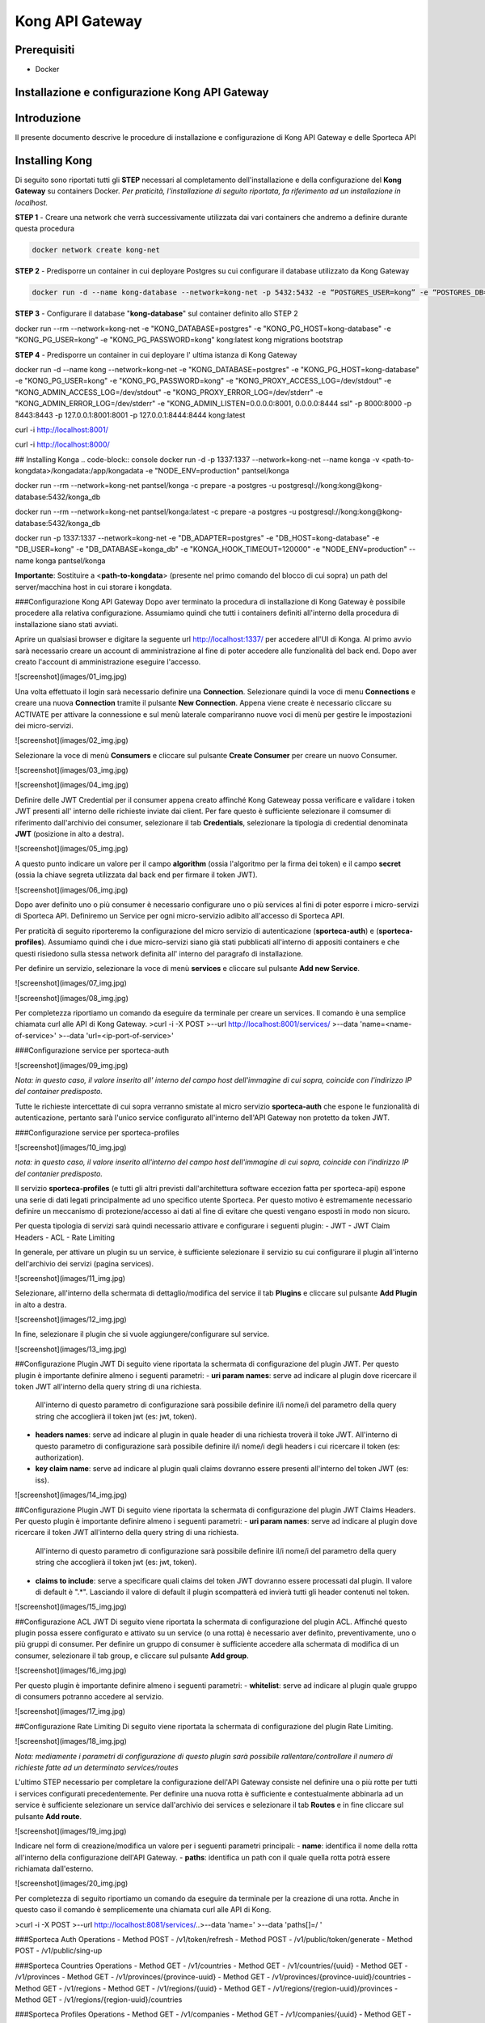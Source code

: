 Kong API Gateway 
================

Prerequisiti
------------

- Docker

Installazione e configurazione Kong API Gateway
-----------------------------------------------

.. _introduzione

Introduzione
------------

Il presente documento descrive le procedure di installazione e configurazione di Kong API Gateway e delle Sporteca API

.. _installazione kong

Installing Kong
---------------

Di seguito sono riportati tutti gli **STEP** necessari al completamento dell'installazione e della configurazione del **Kong Gateway** su containers Docker.
*Per praticità, l'installazione di seguito riportata, fa riferimento ad un installazione in localhost.*

**STEP 1** - Creare una network che verrà successivamente utilizzata dai vari containers che andremo a definire durante questa procedura

.. code-block:: console

  docker network create kong-net

**STEP 2** - Predisporre un container in cui deployare Postgres su cui configurare il database utilizzato da Kong Gateway

.. code-block:: console

  docker run -d --name kong-database --network=kong-net -p 5432:5432 -e “POSTGRES_USER=kong” -e “POSTGRES_DB=kong” -e "POSTGRES_PASSWORD=kong" postgres:9.6

**STEP 3** - Configurare il database "**kong-database**" sul container definito allo STEP 2

.. code-block:: console

docker run --rm --network=kong-net -e "KONG_DATABASE=postgres" -e "KONG_PG_HOST=kong-database" -e "KONG_PG_USER=kong" -e "KONG_PG_PASSWORD=kong" kong:latest kong migrations bootstrap

**STEP 4** - Predisporre un container in cui deployare l' ultima istanza di Kong Gateway

.. code-block:: console
docker run -d --name kong --network=kong-net -e "KONG_DATABASE=postgres" -e "KONG_PG_HOST=kong-database" -e "KONG_PG_USER=kong" -e "KONG_PG_PASSWORD=kong" -e "KONG_PROXY_ACCESS_LOG=/dev/stdout" -e "KONG_ADMIN_ACCESS_LOG=/dev/stdout" -e "KONG_PROXY_ERROR_LOG=/dev/stderr" -e "KONG_ADMIN_ERROR_LOG=/dev/stderr" -e "KONG_ADMIN_LISTEN=0.0.0.0:8001, 0.0.0.0:8444 ssl" -p 8000:8000 -p 8443:8443 -p 127.0.0.1:8001:8001 -p 127.0.0.1:8444:8444 kong:latest

.. code-block:: console
curl -i http://localhost:8001/

.. code-block:: console
curl -i http://localhost:8000/

## Installing Konga
.. code-block:: console
docker run -d -p 1337:1337 --network=kong-net --name konga -v <path-to-kongdata>/kongadata:/app/kongadata -e "NODE_ENV=production" pantsel/konga

.. code-block:: console
docker run --rm --network=kong-net pantsel/konga -c prepare -a postgres -u postgresql://kong:kong@kong-database:5432/konga_db

.. code-block:: console
docker run --rm --network=kong-net pantsel/konga:latest -c prepare -a postgres -u postgresql://kong:kong@kong-database:5432/konga_db

.. code-block:: console
docker run -p 1337:1337 --network=kong-net -e "DB_ADAPTER=postgres" -e "DB_HOST=kong-database" -e "DB_USER=kong" -e "DB_DATABASE=konga_db" -e "KONGA_HOOK_TIMEOUT=120000" -e "NODE_ENV=production" --name konga pantsel/konga

**Importante**: Sostituire a <**path-to-kongdata**> (presente nel primo comando del blocco di cui sopra) un path del server/macchina host in cui storare i kongdata.

###Configurazione Kong API Gateway
Dopo aver terminato la procedura di installazione di Kong Gateway è possibile procedere alla relativa configurazione. Assumiamo quindi che tutti 
i containers definiti all'interno della procedura di installazione siano stati avviati.

Aprire un qualsiasi browser e digitare la seguente url http://localhost:1337/ per accedere all'UI di Konga. Al primo avvio sarà necessario creare un account
di amministrazione al fine di poter accedere alle funzionalità del back end. Dopo aver creato l'account di amministrazione eseguire l'accesso.

![screenshot](images/01_img.jpg)

Una volta effettuato il login sarà necessario definire una **Connection**. Selezionare quindi la voce di menu **Connections** e creare una nuova
**Connection** tramite il pulsante **New Connection**. Appena viene create è necessario cliccare su ACTIVATE per attivare la connessione e sul menù
laterale compariranno nuove voci di menù per gestire le impostazioni dei micro-servizi.

![screenshot](images/02_img.jpg)

Selezionare la voce di menù **Consumers** e cliccare sul pulsante **Create Consumer** per creare un nuovo Consumer.

![screenshot](images/03_img.jpg)

![screenshot](images/04_img.jpg)

Definire delle JWT Credential per il consumer appena creato affinché Kong Gateweay possa verificare e validare i token JWT presenti all' interno delle
richieste inviate dai client. Per fare questo è sufficiente selezionare il comsumer di riferimento dall'archivio dei consumer, selezionare il tab
**Credentials**, selezionare la tipologia di credential denominata **JWT** (posizione in alto a destra).

![screenshot](images/05_img.jpg)

A questo punto indicare un valore per il campo **algorithm** (ossia l'algoritmo per la firma dei token) e il campo **secret** (ossia la chiave segreta utilizzata
dal back end per firmare il token JWT).

![screenshot](images/06_img.jpg)

Dopo aver definito uno o più consumer è necessario configurare uno o più services al fini di poter esporre i micro-servizi di Sporteca API. 
Definiremo un Service per ogni micro-servizio adibito all'accesso di Sporteca API.

Per praticità di seguito riporteremo la configurazione del micro servizio di autenticazione (**sporteca-auth**) e (**sporteca-profiles**). Assumiamo quindi che i due 
micro-servizi siano già stati pubblicati all'interno di appositi containers e che questi risiedono sulla stessa network definita all' interno
del paragrafo di installazione.

Per definire un servizio, selezionare la voce di menù **services** e cliccare sul pulsante **Add new Service**.

![screenshot](images/07_img.jpg)

![screenshot](images/08_img.jpg)

Per completezza riportiamo un comando da eseguire da terminale per creare un services. Il comando è una semplice chiamata curl alle API di Kong Gateway.
>curl -i -X POST \
>--url http://localhost:8001/services/ \
>--data 'name=<name-of-service>' \
>--data 'url=<ip-port-of-service>'

###Configurazione service per sporteca-auth

![screenshot](images/09_img.jpg)

*Nota: in questo caso, il valore inserito all' interno del campo host dell'immagine di cui sopra, coincide con l'indirizzo IP del container predisposto.*

Tutte le richieste intercettate di cui sopra verranno smistate al micro servizio **sporteca-auth** che espone le funzionalità di autenticazione,
pertanto sarà l'unico service configurato all'interno dell'API Gateway non protetto da token JWT.

###Configurazione service per sporteca-profiles

![screenshot](images/10_img.jpg)

*nota: in questo caso, il valore inserito all'interno del campo host dell'immagine di cui sopra, coincide con l'indirizzo IP del contanier predisposto.*

Il servizio **sporteca-profiles** (e tutti gli altri previsti dall'architettura software eccezion fatta per sporteca-api) espone una serie di
dati legati principalmente ad uno specifico utente Sporteca. Per questo motivo è estremamente necessario definire un meccanismo di protezione/accesso
ai dati al fine di evitare che questi vengano esposti in modo non sicuro.

Per questa tipologia di servizi sarà quindi necessario attivare e configurare i seguenti plugin:
- JWT
- JWT Claim Headers
- ACL
- Rate Limiting

In generale, per attivare un plugin su un service, è sufficiente selezionare il servizio su cui configurare il plugin all'interno dell'archivio
dei servizi (pagina services).

![screenshot](images/11_img.jpg)

Selezionare, all'interno della schermata di dettaglio/modifica del service il tab **Plugins** e cliccare sul pulsante **Add Plugin** in alto a destra.

![screenshot](images/12_img.jpg)

In fine, selezionare il plugin che si vuole aggiungere/configurare sul service.

![screenshot](images/13_img.jpg)

##Configurazione Plugin JWT
Di seguito viene riportata la schermata di configurazione del plugin JWT. Per questo plugin è importante definire almeno i seguenti parametri:
- **uri param names**: serve ad indicare al plugin dove ricercare il token JWT all'interno della query string di una richiesta. 
  All'interno di questo parametro di configurazione sarà possibile definire il/i nome/i del parametro della query string che accoglierà
  il token jwt (es: jwt, token).
- **headers names**: serve ad indicare al plugin in quale header di una richiesta troverà il toke JWT. All'interno di questo parametro di
  configurazione sarà possibile definire il/i nome/i degli headers i cui ricercare il token (es: authorization).
- **key claim name**: serve ad indicare al plugin quali claims dovranno essere presenti all'interno del token JWT (es: iss).

![screenshot](images/14_img.jpg)

##Configurazione Plugin JWT
Di seguito viene riportata la schermata di configurazione del plugin JWT Claims Headers. Per questo plugin è importante definire almeno i seguenti parametri:
- **uri param names**: serve ad indicare al plugin dove ricercare il token JWT all'interno della query string di una richiesta. 
  All'interno di questo parametro di configurazione sarà possibile definire il/i nome/i del parametro della query string che accoglierà il
  token jwt (es: jwt, token).
- **claims to include**: serve a specificare quali claims del token JWT dovranno essere processati dal plugin. Il valore di default è ".*".
  Lasciando il valore di default il plugin scompatterà ed invierà tutti gli header contenuti nel token.
  
![screenshot](images/15_img.jpg)

##Configurazione ACL JWT
Di seguito viene riportata la schermata di configurazione del plugin ACL. Affinché questo plugin possa essere configurato e attivato
su un service (o una rotta) è necessario aver definito, preventivamente, uno o più gruppi di consumer. Per definire un gruppo di consumer
è sufficiente accedere alla schermata di modifica di un consumer, selezionare il tab group, e cliccare sul pulsante **Add group**.

![screenshot](images/16_img.jpg)

Per questo plugin è importante definire almeno i seguenti parametri:
- **whitelist**: serve ad indicare al plugin quale gruppo di consumers potranno accedere al servizio.

![screenshot](images/17_img.jpg)

##Configurazione Rate Limiting
Di seguito viene riportata la schermata di configurazione del plugin Rate Limiting.

![screenshot](images/18_img.jpg)

*Nota: mediamente i parametri di configurazione di questo plugin sarà possibile rallentare/controllare il numero di richieste fatte ad un determinato services/routes*

L'ultimo STEP necessario per completare la configurazione dell'API Gateway consiste nel definire una o più rotte per tutti i services configurati
precedentemente. Per definire una nuova rotta è sufficiente e contestualmente abbinarla ad un service è sufficiente selezionare un 
service dall'archivio dei services e selezionare il tab **Routes** e in fine cliccare sul pulsante **Add route**.

![screenshot](images/19_img.jpg)

Indicare nel form di creazione/modifica un valore per i seguenti parametri principali:
- **name**: identifica il nome della rotta all'interno della configurazione dell'API Gateway.
- **paths**: identifica un path con il quale quella rotta potrà essere richiamata dall'esterno.

![screenshot](images/20_img.jpg)

Per completezza di seguito riportiamo un comando da eseguire da terminale per la creazione di una rotta. Anche in questo caso il comando 
è semplicemente una chiamata curl alle API di Kong.

>curl -i -X POST \
>--url http://localhost:8081/services/..\
>--data 'name=' \
>--data 'paths[]=/ '

###Sporteca Auth Operations
- Method POST - /v1/token/refresh
- Method POST - /v1/public/token/generate
- Method POST - /v1/public/sing-up

###Sporteca Countries Operations
- Method GET - /v1/countries
- Method GET - /v1/countries/{uuid}
- Method GET - /v1/provinces
- Method GET - /v1/provinces/{province-uuid}
- Method GET - /v1/provinces/{province-uuid}/countries
- Method GET - /v1/regions
- Method GET - /v1/regions/{uuid}
- Method GET - /v1/regions/{region-uuid}/provinces
- Method GET - /v1/regions/{region-uuid}/countries

###Sporteca Profiles Operations
- Method GET - /v1/companies
- Method GET - /v1/companies/{uuid}
- Method GET - /v1/profiles
- Method GET - /v1/profiles/{uuid}
- Method GET - /v1/profiles/{uuid}/skills
- Method GET - /v1/profiles/{uuid}/addresses
- Method POST - /v1/profiles

###Sporteca Skills Operations
- Method GET - /v1/roles
- Method GET - /v1/roles/{uuid}
- Method GET - /v1/skills
- Method GET - /v1/skills/{uuid}
- Method GET - /v1/sports
- Method GET - /v1/sports/{uuid}
- Method GET - /v1/sports/{uuid}/skills
- Method GET - /v1/sports/{uuid}/roles

### KongaUI
* URL     : http://localhost:1337/
* username: < username>
* password: < password>

---
# Installazione ulteriori plugin

## JWT Claims Headers Plugin

1. accedere in ssh come root sul container 
  >docker excec -u root -it <container-name> /bin/bash 

2. scaricare (sul container) il plugin da https://github.com/wshirey/kong-plugin-jwt-claims-headers
  wget https://github.com/wshirey/kong-plugin-jwt-claims-headers/archive/master.zip

3. unzip del plugin scaricato al punto 2
  >unzip master.zip

4. Posizionarsi all'interno della directory unzippata e spostare il contenuto della cartella del plugin in  /usr/local/share/lua/5.1/kong/plugins/jwt-claims-headers
  >mv kong-plugin-jwt-claims-headers-master /usr/local/share/lua/5.1/kong/plugins/jwt-claims-headers
  >chown -R 1000.1000 jwt-claims-headers

5. Posizionarsi all'interno della directory /etc/kong/ e creare una copia del file kong.conf.default e rinominarlo in kong.konf
  >cd /etc/kong
  >cp kong.conf.default kong.conf

6. Editare il file kong.conf ed aggiungere all'inizio del file la seguente stringa: plugins = bundled,jwt-claims-headers
  >vi kong.conf
  >plugins = bundled,jwt-claims-headers
  >esc :x

7. Riavviare il container

---
# Dockerizziamo i servizi

## Sporteca Auth Api
**Nota**: posizionarsi all'interno della directory di progetto sporteca-auth-api

1. buildare l'immagine del micro-servizio
> docker build -t sporteca-auth-image .

2. eseguire l'immagine mediante un container
> docker run --name sporteca-auth-container --network=kong-net -p 8081:8080 sporteca-auth-image

3. Recuperare l'indirizzo IP del container necessario per la configurazione del service sull'API Gateway
> docker network inspect kong-net

4. Configurare un service sull'API Gateway che punti al microservizio sporteca-auth (mediante una chiamata alle API di Kong o tramite Konga UI)
> curl -i -X POST --url http://localhost:8001/services/ --data 'name=sporteca-auth-service-v1' --data 'url=http://172.19.0.6:8080/'

**Nota**: in **--data 'url=<provide-container-ip>'** deve essere inserito l'indirizzo IP del container di sporteca-auth-image.

5. Associare una route al service definito sull'API Gateway (mediante una chiamata alle API di Kong o tramite Konga UI).
> curl -i -X POST  --url http://localhost:8001/services/sporteca-auth-service-v1/routes --data 'name=sporteca-auth-route-v1' --data 'paths[]=/sporteca-auth'

6. Una volta completata la configurazione del service e della route sarà possibile interrogare il micro servizio attraverso l'API Gateway mediante le seguenti operation:
http://localhost:8000/sporteca-auth-v1/swagger-ui.html

## Sporteca Countries Api
**Nota**: posizionarsi all'interno della directory di progetto sporteca-countries-api

1. buildare l'immagine del micro-servizio
> docker build -t sporteca-countries-image .

2. eseguire l'immagine mediante un container
> docker run --name sporteca-countries-container --network=kong-net -p 8082:8080 sporteca-countries-image

3. Recuperare l'indirizzo IP del container necessario per la configurazione del service sull'API Gateway
> docker network inspect kong-net

4. Configurare un service sull'API Gateway che punti al microservizio sporteca-auth (mediante una chiamata alle API di Kong o tramite Konga UI)
> curl -i -X POST --url http://localhost:8001/services/ --data 'name=sporteca-countries-service-v1' --data 'url=http://172.19.0.6:8080/'

**Nota**: in **--data 'url=<provide-container-ip>'** deve essere inserito l'indirizzo IP del container di sporteca-countries-image.

5. Associare una route al service definito sull'API Gateway (mediante una chiamata alle API di Kong o tramite Konga UI).
> curl -i -X POST  --url http://localhost:8001/services/sporteca-countries-service-v1/routes --data 'name=sporteca-countries-route-v1' --data 'paths[]=/sporteca-countries'

6. Una volta completata la configurazione del service e della route sarà possibile interrogare il micro servizio attraverso l'API Gateway mediante le seguenti operation:
   http://localhost:8000/sporteca-countries/swagger-ui.html

## Sporteca Profile Api
**Nota**: posizionarsi all'interno della directory di progetto sporteca-profile-api

1. buildare l'immagine del micro-servizio
> docker build -t sporteca-profile-image .

2. deployare ed eseguire l'immagine su un container docker
> docker run --name sporteca-profile-container --network=kong-net -p 8083:8080 sporteca-profile-image

3. Recuperare l'indirizzo IP del container necessario per la configurazione del service sull'API Gateway
> docker network inspect kong-net

4. Configurare un service sull'API Gateway che punti al micro-servizio sporteca-profile (mediante una chiamata alle API di Kong o tramite Konga UI)
> curl -i -X POST --url http://localhost:8001/services/ --data 'name=sporteca-profile-service-v1' --data 'url=http://172.19.0.7:8080/'

**Nota**: in **--data 'url=<provide-container-ip>'** deve essere inserito l'indirizzo IP del container di sporteca-profile-image.

5. Associare una route al service definito sull'API Gateway (mediante una chiamata alle API di Kong o tramite Konga UI).
> curl -i -X POST  --url http://localhost:8001/services/sporteca-profile-service-v1/routes --data 'name=sporteca-profile-route-v1' --data 'paths[]=/sporteca-profile'

6. Una volta completata la configurazione del service e della route sarà possibile interrogare il micro servizio attraverso l'API Gateway mediante le seguenti operation:
   http://localhost:8000/sporteca-profile/swagger-ui.html

## Sporteca Skills Api
**Nota**: posizionarsi all'interno della directory di progetto sporteca-skills-api

1. buildare l'immagine del micro-servizio
> docker build -t sporteca-skills-image .

2. deployare ed eseguire l'immagine su un container docker
> docker run --name sporteca-skills-container --network=kong-net -p 8084:8080 sporteca-skills-image

3. Recuperare l'indirizzo IP del container necessario per la configurazione del service sull'API Gateway
> docker network inspect kong-net

4. Configurare un service sull'API Gateway che punti al micro-servizio sporteca-skills (mediante una chiamata alle API di Kong o tramite Konga UI)
> curl -i -X POST --url http://localhost:8001/services/ --data 'name=sporteca-skills-service-v1' --data 'url=http://172.19.0.8:8080/'

**Nota**: in **--data 'url=<provide-container-ip>'** deve essere inserito l'indirizzo IP del container di sporteca-skills-image.

5. Associare una route al service definito sull'API Gateway (mediante una chiamata alle API di Kong o tramite Konga UI).
> curl -i -X POST  --url http://localhost:8001/services/sporteca-skills-service-v1/routes --data 'name=sporteca-skills-route-v1' --data 'paths[]=/sporteca-skills'

6. Una volta completata la configurazione del service e della route sarà possibile interrogare il micro servizio attraverso l'API Gateway mediante le seguenti operation:
   http://localhost:8000/sporteca-skills/swagger-ui.html

---

## Configuriamo consumer, servizi e plugin dell'API Gateway

- Tramite konga creare un consumer e associare delle JWT credential (indicando key e secret)

- comando per attivare il plugin JWT su un service
> curl -X POST http://localhost:8001/services/sporteca-profile-service-v1/plugins \
    --data "name=jwt"

- comando per attivare il plugin di JWT su una rotta
> curl -X POST http://localhost:8001/routes/sporteca-profile-route-v1/plugins \
    --data "name=jwt" 

- comando per attivare il plugin JWT CLAIMS HEADER su un service
>curl -X POST http://localhost:8001/services/sporteca-profile-service-v1/plugins \
>  --data "name=kong-plugin-jwt-claims-headers" \
>  --data "config.uri_param_names=jwt" \
>  --data "config.claims_to_include=.*" \
>  --data "config.continue_on_error=true"
